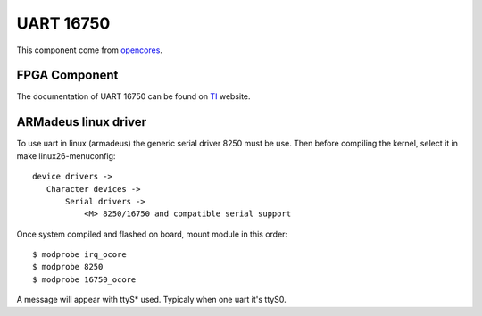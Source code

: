 UART 16750
----------
This component come from opencores_.

.. _opencores: http://www.opencores.org/?do=project&who=uart16750

FPGA Component
^^^^^^^^^^^^^^

The documentation of UART 16750 can be found on TI_ website.

.. _TI: http://focus.ti.com/general/docs/lit/getliterature.tsp?genericPartNumber=tl16c750&fileType=pdf

ARMadeus linux driver
^^^^^^^^^^^^^^^^^^^^^

To use uart in linux (armadeus) the generic serial driver 8250 must be use. Then before compiling the kernel, select it in make linux26-menuconfig::

 device drivers ->
    Character devices ->
        Serial drivers ->
            <M> 8250/16750 and compatible serial support

Once system compiled and flashed on board, mount module in this order::

 $ modprobe irq_ocore
 $ modprobe 8250
 $ modprobe 16750_ocore

A message will appear with ttyS* used. Typicaly when one uart it's ttyS0.
